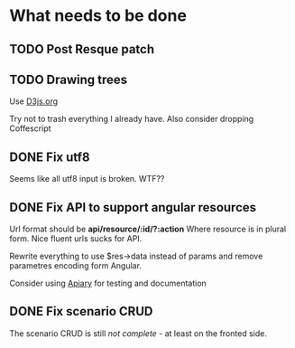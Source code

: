 * What needs to be done
** TODO Post Resque patch
   SCHEDULED: <2013-06-01 Sat>

** TODO Drawing trees
   SCHEDULED: <2013-04-20 So>

   Use [[http://d3js.org/][D3js.org]]

   Try not to trash everything I already have.
   Also consider dropping Coffescript

** DONE Fix utf8

   Seems like all utf8 input is broken. WTF??

** DONE Fix API to support angular resources
   SCHEDULED: <2013-04-15 Po>

   Url format should be *api/resource/:id/?:action*
   Where resource is in plural form. Nice fluent urls sucks for API.

   Rewrite everything to use $res->data instead of params and remove
   parametres encoding form Angular.

   Consider using [[http://apiary.io][Apiary]] for testing and documentation

** DONE Fix scenario CRUD
   SCHEDULED: <2013-04-16 Út>

   The scenario CRUD is still /not complete/ - at least on the fronted side.
